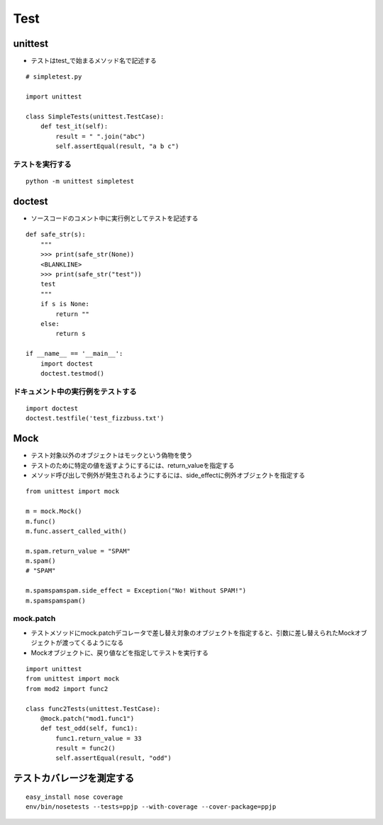 ======
Test
======

unittest
==========

* テストはtest_で始まるメソッド名で記述する

::

  # simpletest.py

  import unittest

  class SimpleTests(unittest.TestCase):
      def test_it(self):
          result = " ".join("abc")
          self.assertEqual(result, "a b c")


テストを実行する
------------------

::

  python -m unittest simpletest 


doctest
=========

* ソースコードのコメント中に実行例としてテストを記述する

::

  def safe_str(s):
      """
      >>> print(safe_str(None))
      <BLANKLINE>
      >>> print(safe_str("test"))
      test
      """
      if s is None:
          return ""
      else:
          return s

  if __name__ == '__main__':
      import doctest
      doctest.testmod()


ドキュメント中の実行例をテストする
------------------------------------

::

  import doctest
  doctest.testfile('test_fizzbuss.txt')


Mock
======

* テスト対象以外のオブジェクトはモックという偽物を使う
* テストのために特定の値を返すようにするには、return_valueを指定する
* メソッド呼び出しで例外が発生されるようにするには、side_effectに例外オブジェクトを指定する

::

  from unittest import mock

  m = mock.Mock()
  m.func()
  m.func.assert_called_with()

  m.spam.return_value = "SPAM"
  m.spam()
  # "SPAM"
  
  m.spamspamspam.side_effect = Exception("No! Without SPAM!")
  m.spamspamspam()


mock.patch
------------

* テストメソッドにmock.patchデコレータで差し替え対象のオブジェクトを指定すると、引数に差し替えられたMockオブジェクトが渡ってくるようになる
* Mockオブジェクトに、戻り値などを指定してテストを実行する

::

  import unittest
  from unittest import mock
  from mod2 import func2

  class func2Tests(unittest.TestCase):
      @mock.patch("mod1.func1")
      def test_odd(self, func1):
          func1.return_value = 33
          result = func2()
          self.assertEqual(result, "odd")


テストカバレージを測定する
============================

::

  easy_install nose coverage
  env/bin/nosetests --tests=ppjp --with-coverage --cover-package=ppjp  
